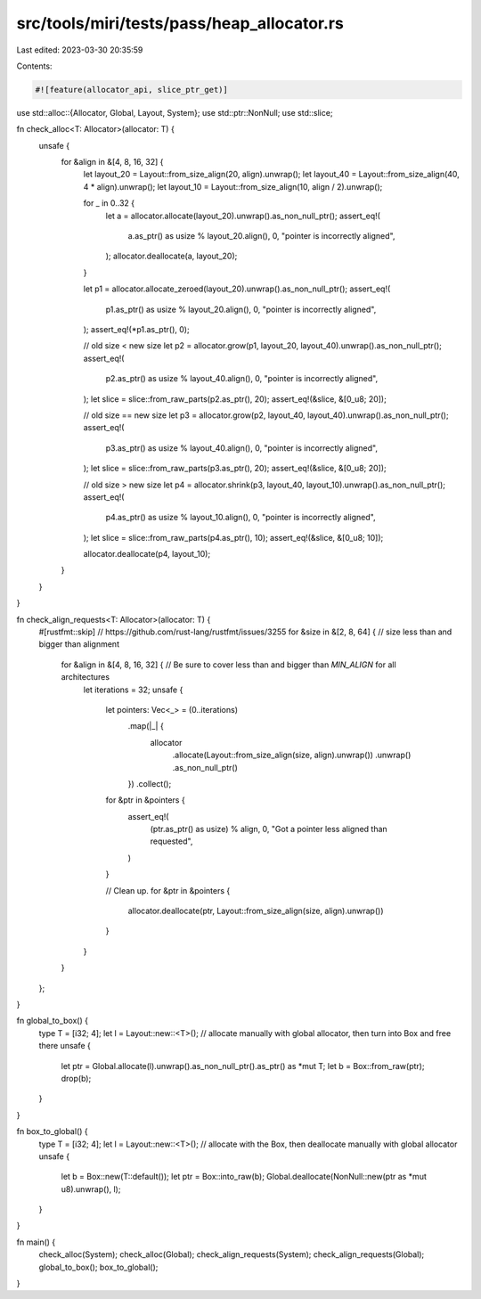 src/tools/miri/tests/pass/heap_allocator.rs
===========================================

Last edited: 2023-03-30 20:35:59

Contents:

.. code-block:: rs

    #![feature(allocator_api, slice_ptr_get)]

use std::alloc::{Allocator, Global, Layout, System};
use std::ptr::NonNull;
use std::slice;

fn check_alloc<T: Allocator>(allocator: T) {
    unsafe {
        for &align in &[4, 8, 16, 32] {
            let layout_20 = Layout::from_size_align(20, align).unwrap();
            let layout_40 = Layout::from_size_align(40, 4 * align).unwrap();
            let layout_10 = Layout::from_size_align(10, align / 2).unwrap();

            for _ in 0..32 {
                let a = allocator.allocate(layout_20).unwrap().as_non_null_ptr();
                assert_eq!(
                    a.as_ptr() as usize % layout_20.align(),
                    0,
                    "pointer is incorrectly aligned",
                );
                allocator.deallocate(a, layout_20);
            }

            let p1 = allocator.allocate_zeroed(layout_20).unwrap().as_non_null_ptr();
            assert_eq!(
                p1.as_ptr() as usize % layout_20.align(),
                0,
                "pointer is incorrectly aligned",
            );
            assert_eq!(*p1.as_ptr(), 0);

            // old size < new size
            let p2 = allocator.grow(p1, layout_20, layout_40).unwrap().as_non_null_ptr();
            assert_eq!(
                p2.as_ptr() as usize % layout_40.align(),
                0,
                "pointer is incorrectly aligned",
            );
            let slice = slice::from_raw_parts(p2.as_ptr(), 20);
            assert_eq!(&slice, &[0_u8; 20]);

            // old size == new size
            let p3 = allocator.grow(p2, layout_40, layout_40).unwrap().as_non_null_ptr();
            assert_eq!(
                p3.as_ptr() as usize % layout_40.align(),
                0,
                "pointer is incorrectly aligned",
            );
            let slice = slice::from_raw_parts(p3.as_ptr(), 20);
            assert_eq!(&slice, &[0_u8; 20]);

            // old size > new size
            let p4 = allocator.shrink(p3, layout_40, layout_10).unwrap().as_non_null_ptr();
            assert_eq!(
                p4.as_ptr() as usize % layout_10.align(),
                0,
                "pointer is incorrectly aligned",
            );
            let slice = slice::from_raw_parts(p4.as_ptr(), 10);
            assert_eq!(&slice, &[0_u8; 10]);

            allocator.deallocate(p4, layout_10);
        }
    }
}

fn check_align_requests<T: Allocator>(allocator: T) {
    #[rustfmt::skip] // https://github.com/rust-lang/rustfmt/issues/3255
    for &size in &[2, 8, 64] { // size less than and bigger than alignment
        for &align in &[4, 8, 16, 32] { // Be sure to cover less than and bigger than `MIN_ALIGN` for all architectures
            let iterations = 32;
            unsafe {
                let pointers: Vec<_> = (0..iterations)
                    .map(|_| {
                        allocator
                            .allocate(Layout::from_size_align(size, align).unwrap())
                            .unwrap()
                            .as_non_null_ptr()
                    })
                    .collect();
                for &ptr in &pointers {
                    assert_eq!(
                        (ptr.as_ptr() as usize) % align,
                        0,
                        "Got a pointer less aligned than requested",
                    )
                }

                // Clean up.
                for &ptr in &pointers {
                    allocator.deallocate(ptr, Layout::from_size_align(size, align).unwrap())
                }
            }
        }
    };
}

fn global_to_box() {
    type T = [i32; 4];
    let l = Layout::new::<T>();
    // allocate manually with global allocator, then turn into Box and free there
    unsafe {
        let ptr = Global.allocate(l).unwrap().as_non_null_ptr().as_ptr() as *mut T;
        let b = Box::from_raw(ptr);
        drop(b);
    }
}

fn box_to_global() {
    type T = [i32; 4];
    let l = Layout::new::<T>();
    // allocate with the Box, then deallocate manually with global allocator
    unsafe {
        let b = Box::new(T::default());
        let ptr = Box::into_raw(b);
        Global.deallocate(NonNull::new(ptr as *mut u8).unwrap(), l);
    }
}

fn main() {
    check_alloc(System);
    check_alloc(Global);
    check_align_requests(System);
    check_align_requests(Global);
    global_to_box();
    box_to_global();
}


